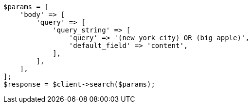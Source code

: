 // query-dsl/query-string-query.asciidoc:42

[source, php]
----
$params = [
    'body' => [
        'query' => [
            'query_string' => [
                'query' => '(new york city) OR (big apple)',
                'default_field' => 'content',
            ],
        ],
    ],
];
$response = $client->search($params);
----
